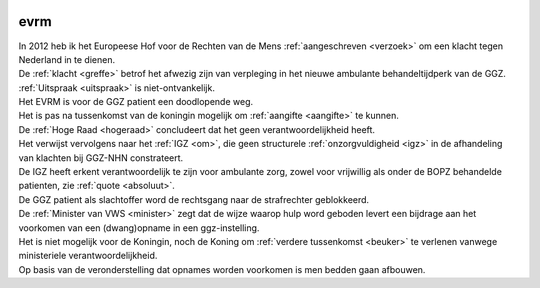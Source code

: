 .. _evrm:

.. image:: ../jpg/nederland2.jpg
    :width: 100%
    :height: 4cm

evrm
####

| In 2012 heb ik het Europeese Hof voor de Rechten van de Mens :ref:`aangeschreven <verzoek>` om een klacht tegen Nederland in te dienen.
| De :ref:`klacht <greffe>` betrof het afwezig zijn van verpleging in het nieuwe ambulante behandeltijdperk van de GGZ.
| :ref:`Uitspraak <uitspraak>` is niet-ontvankelijk. 

| Het EVRM is voor de GGZ patient een doodlopende weg.

| Het is pas na tussenkomst van de koningin mogelijk om :ref:`aangifte <aangifte>` te kunnen.
| De :ref:`Hoge Raad <hogeraad>` concludeert dat het geen verantwoordelijkheid heeft.
| Het verwijst vervolgens naar het :ref:`IGZ <om>`, die geen structurele :ref:`onzorgvuldigheid <igz>` in de afhandeling van klachten bij GGZ-NHN constrateert.
| De IGZ heeft erkent verantwoordelijk te zijn voor ambulante zorg, zowel voor vrijwillig als onder de BOPZ behandelde patienten, zie :ref:`quote <absoluut>`.

| De GGZ patient als slachtoffer word de rechtsgang naar de strafrechter geblokkeerd.

| De :ref:`Minister van VWS <minister>` zegt dat de wijze waarop hulp word geboden levert een bijdrage aan het voorkomen van een (dwang)opname in een ggz-instelling.
| Het is niet mogelijk voor de Koningin, noch de Koning om  :ref:`verdere tussenkomst <beuker>` te verlenen vanwege ministeriele verantwoordelijkheid. 

| Op basis van de veronderstelling dat opnames worden voorkomen is men bedden gaan afbouwen.
